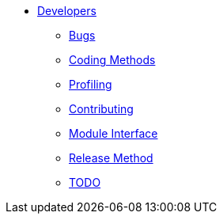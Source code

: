 * xref:index.adoc[Developers]
** xref:bugs.adoc[Bugs]
** xref:coding-methods.adoc[Coding Methods]
** xref:profile.adoc[Profiling]
** xref:contributing.adoc[Contributing]
** xref:module_interface.adoc[Module Interface]
** xref:release-method.adoc[Release Method]
** xref:todo.adoc[TODO]
